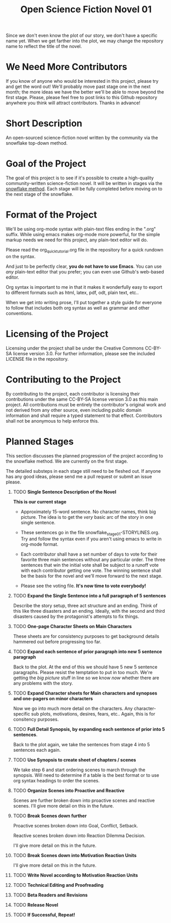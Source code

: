 #+TITLE: Open Science Fiction Novel 01

Since we don't even know the plot of our story,
we don't have a specific name yet. When we get farther into the plot, we may
change the repository name to reflect the title of the novel.  

* We Need More Contributors

If you know of anyone who would be interested in this project, please try and
get the word out! We'll probably move past stage one in the next month; the
more ideas we have the better we'll be able to move beyond the first stage.
Please, please feel free to post links to this Github repository anywhere you
think will attract contributors. Thanks in advance!

* Short Description 

An open-sourced science-fiction novel written by the community via the
snowflake top-down method.

* Goal of the Project

The goal of this project is to see if it's possible to create a
high-quality community-written science-fiction novel. It will be
written in stages via the [[http://www.advancedfictionwriting.com/articles/snowflake-method/][snowflake method]]. Each stage will be fully
completed before moving on to the next stage of the snowflake.

* Format of the Project

We'll be using org-mode syntax with plain-text files ending in the
".org" suffix. While using emacs makes org-mode more powerful, for the
simple markup needs we need for this project, any plain-text editor
will do. 

Please read the org_quick_tutorial.org file in the repository for a
quick rundown on the syntax. 

And just to be perfectly clear, *you do not have to use Emacs*. You
can use /any/ plain-text editor that you prefer; you can even use
Github's web-based editor. 

Org syntax is important to me in that it makes it wonderfully easy to
export to different formats such as html, latex, pdf, odt, plain text,
etc..

When we get into writing prose, I'll put together a style guide for
everyone to follow that includes both org syntax as well as grammar and other conventions.

* Licensing of the Project

Licensing under the project shall be under the Creative Commons
CC-BY-SA license version 3.0. For further information, please see the
included LICENSE file in the repository. 

* Contributing to the Project

By contributing to the project, each contributor is licensing their
contributions under the same CC-BY-SA license version 3.0 as this main
project. All contributions must be entirely the contributor's original
work and not derived from any other source, even including public
domain information and shall require a typed statement to that effect.
Contributors shall not be anonymous to help enforce this.

* Planned Stages

This section discusses the planned progression of the project
according to the snowflake method. We are currently on the first
stage.

The detailed substeps in each stage still need to be fleshed out. If
anyone has any good ideas, please send me a pull request or submit an
issue please.

1. TODO *Single Sentence Description of the Novel*
   
   *This is our current stage*

   - Approximately 15-word sentence. No character names, think big
     picture. The idea is to get the /very/ basic arc of the story in
     one single sentence.
   
   - These sentences go in the file
     snowflake_stage_01-STORYLINES.org. Try and follow the syntax even
     if you aren't using emacs to write in org-mode format.
    
   - Each contributor shall have a set number of days to vote for
     their favorite three main sentences without any particular
     order. The three sentences that win the initial vote shall be
     subject to a runoff vote with each contributor getting one
     vote. The winning sentence shall be the basis for the novel and
     we'll move forward to the next stage.
     
   - Please see the voting file. *It's now time to vote everybody!*
     
      

2. TODO *Expand the Single Sentence into a full paragraph of 5 sentences*

   Describe the story setup, three act structure and an ending. Think of
   this like three disasters and an ending. Ideally, with the second and
   third disasters caused by the protagonist's attempts to fix things.

3. TODO *One-page Character Sheets on Main Characters*
   
   These sheets are for consistency purposes to get background details
   hammered out before progressing too far.

4. TODO *Expand each sentence of prior paragraph into new 5 sentence paragraph*
   
   Back to the plot. At the end of this we should have 5 new 5
   sentence paragraphs. Please resist the temptation to put in too
   much. We're getting the /big picture/ stuff in line so we know
   /now/ whether there are any problems with the story.

5. TODO *Expand Character sheets for Main characters and synopses and one-pagers on minor characters*
   
   Now we go into much more detail on the characters. Any
   character-specific sub plots, motivations, desires, fears,
   etc.. Again, this is for consitency purposes. 

6. TODO *Full Detail Synopsis, by expanding each sentence of prior into 5 sentences*. 
   
   Back to the plot again, we take the sentences from stage 4 into 5
   sentences each again. 

7. TODO *Use Synopsis to create sheet of chapters / scenes*
   
   We take step 6 and start ordering scenes to march through the
   synopsis. Will need to determine if a table is the best format or
   to use org syntax headings to order the scenes. 

8. TODO *Organize Scenes into Proactive and Reactive*
   
   Scenes are further broken down into proactive scenes and reactive
   scenes. I'll give more detail on this in the future. 

9. TODO *Break Scenes down further*

   Proactive scenes broken down into Goal, Conflict, Setback.

   Reactive scenes broken down into Reaction Dilemma Decision.
   
   I'll give more detail on this in the future. 

10. TODO *Break Scenes down into Motivation Reaction Units*
	
	I'll give more detail on this in the future.

11. TODO *Write Novel according to Motivation Reaction Units*

12. TODO *Technical Editing and Proofreading*

13. TODO *Beta Readers and Revisions*

14. TODO *Release Novel*

15. TODO *If Successful, Repeat!*
